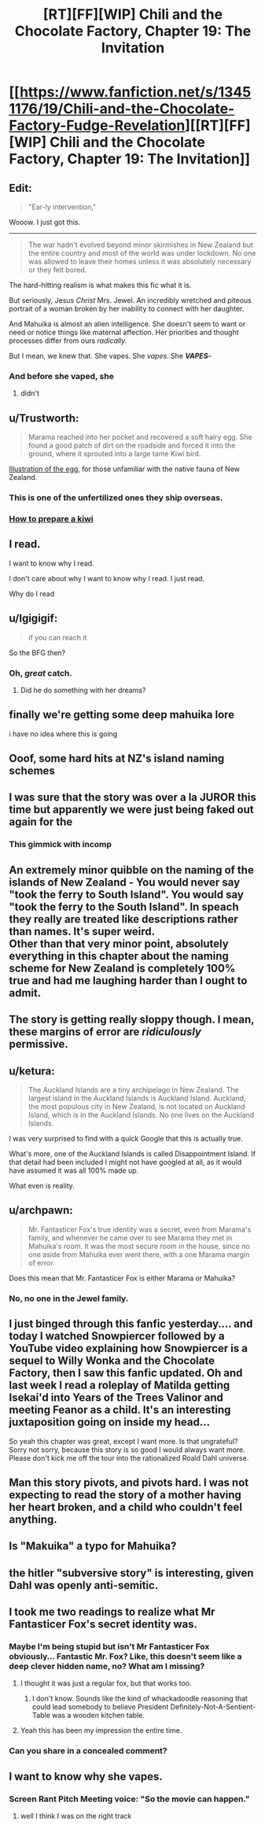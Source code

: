 #+TITLE: [RT][FF][WIP] Chili and the Chocolate Factory, Chapter 19: The Invitation

* [[https://www.fanfiction.net/s/13451176/19/Chili-and-the-Chocolate-Factory-Fudge-Revelation][[RT][FF][WIP] Chili and the Chocolate Factory, Chapter 19: The Invitation]]
:PROPERTIES:
:Author: gazemaize
:Score: 77
:DateUnix: 1589593301.0
:DateShort: 2020-May-16
:END:

** Edit:

#+begin_quote
  "Ear-ly intervention,"
#+end_quote

Wooow. I just got this.

--------------

#+begin_quote
  The war hadn't evolved beyond minor skirmishes in New Zealand but the entire country and most of the world was under lockdown. No one was allowed to leave their homes unless it was absolutely necessary or they felt bored.
#+end_quote

The hard-hitting realism is what makes this fic what it is.

But seriously, Jesus /Christ/ Mrs. Jewel. An incredibly wretched and piteous portrait of a woman broken by her inability to connect with her daughter.

And Mahuika is almost an alien intelligence. She doesn't seem to want or need or notice things like maternal affection. Her priorities and thought processes differ from ours /radically./

But I mean, we knew that. She vapes. She /vapes/. She */VAPES/*--
:PROPERTIES:
:Author: gryfft
:Score: 35
:DateUnix: 1589596057.0
:DateShort: 2020-May-16
:END:

*** And before she vaped, she
:PROPERTIES:
:Author: CeruleanTresses
:Score: 16
:DateUnix: 1589615423.0
:DateShort: 2020-May-16
:END:

**** didn't
:PROPERTIES:
:Author: throwaway234f32423df
:Score: 6
:DateUnix: 1589836201.0
:DateShort: 2020-May-19
:END:


** u/Trustworth:
#+begin_quote
  Marama reached into her pocket and recovered a soft hairy egg. She found a good patch of dirt on the roadside and forced it into the ground, where it sprouted into a large tame Kiwi bird.
#+end_quote

[[https://upload.wikimedia.org/wikipedia/commons/b/b8/Kiwi_%28Actinidia_chinensis%29_1_Luc_Viatour.jpg][Illustration of the egg]], for those unfamiliar with the native fauna of New Zealand.
:PROPERTIES:
:Author: Trustworth
:Score: 29
:DateUnix: 1589596651.0
:DateShort: 2020-May-16
:END:

*** This is one of the unfertilized ones they ship overseas.
:PROPERTIES:
:Author: gazemaize
:Score: 24
:DateUnix: 1589599177.0
:DateShort: 2020-May-16
:END:


*** [[https://www.deviantart.com/sojiokage/art/How-to-prepare-a-kiwi-53091568][How to prepare a kiwi]]
:PROPERTIES:
:Author: jtolmar
:Score: 7
:DateUnix: 1589667661.0
:DateShort: 2020-May-17
:END:


** I read.

I want to know why I read.

I don't care about why I want to know why I read. I just read.

Why do I read
:PROPERTIES:
:Author: dapperAF
:Score: 23
:DateUnix: 1589595301.0
:DateShort: 2020-May-16
:END:


** u/Igigigif:
#+begin_quote
  if you can reach it
#+end_quote

So the BFG then?
:PROPERTIES:
:Author: Igigigif
:Score: 23
:DateUnix: 1589595556.0
:DateShort: 2020-May-16
:END:

*** Oh, /great/ catch.
:PROPERTIES:
:Author: gryfft
:Score: 10
:DateUnix: 1589601212.0
:DateShort: 2020-May-16
:END:

**** Did he do something with her dreams?
:PROPERTIES:
:Author: wren42
:Score: 5
:DateUnix: 1589670855.0
:DateShort: 2020-May-17
:END:


** finally we're getting some deep mahuika lore

i have no idea where this is going
:PROPERTIES:
:Author: tjhance
:Score: 20
:DateUnix: 1589594430.0
:DateShort: 2020-May-16
:END:


** Ooof, some hard hits at NZ's island naming schemes
:PROPERTIES:
:Author: hayshed
:Score: 15
:DateUnix: 1589596683.0
:DateShort: 2020-May-16
:END:


** I was sure that the story was over a la JUROR this time but apparently we were just being faked out again for the
:PROPERTIES:
:Author: thecommexokid
:Score: 15
:DateUnix: 1589610389.0
:DateShort: 2020-May-16
:END:

*** This gimmick with incomp
:PROPERTIES:
:Author: scruiser
:Score: 3
:DateUnix: 1589651142.0
:DateShort: 2020-May-16
:END:


** An extremely minor quibble on the naming of the islands of New Zealand - You would never say "took the ferry to South Island". You would say "took the ferry to the South Island". In speach they really are treated like descriptions rather than names. It's super weird.\\
Other than that very minor point, absolutely everything in this chapter about the naming scheme for New Zealand is completely 100% true and had me laughing harder than I ought to admit.
:PROPERTIES:
:Author: Fruan
:Score: 15
:DateUnix: 1589617665.0
:DateShort: 2020-May-16
:END:


** The story is getting really sloppy though. I mean, these margins of error are /ridiculously/ permissive.
:PROPERTIES:
:Author: CouteauBleu
:Score: 12
:DateUnix: 1589657012.0
:DateShort: 2020-May-16
:END:


** u/ketura:
#+begin_quote
  The Auckland Islands are a tiny archipelago in New Zealand. The largest island in the Auckland Islands is Auckland Island. Auckland, the most populous city in New Zealand, is not located on Auckland Island, which is in the Auckland Islands. No one lives on the Auckland Islands.
#+end_quote

I was very surprised to find with a quick Google that this is actually true.

What's more, one of the Auckland Islands is called Disappointment Island. If that detail had been included I might not have googled at all, as it would have assumed it was all 100% made up.

What even is reality.
:PROPERTIES:
:Author: ketura
:Score: 11
:DateUnix: 1589669847.0
:DateShort: 2020-May-17
:END:


** u/archpawn:
#+begin_quote
  Mr. Fantasticer Fox's true identity was a secret, even from Marama's family, and whenever he came over to see Marama they met in Mahuika's room. It was the most secure room in the house, since no one aside from Mahuika ever went there, with a one Marama margin of error.
#+end_quote

Does this mean that Mr. Fantasticer Fox is either Marama or Mahuika?
:PROPERTIES:
:Author: archpawn
:Score: 10
:DateUnix: 1589599613.0
:DateShort: 2020-May-16
:END:

*** No, no one in the Jewel family.
:PROPERTIES:
:Author: gazemaize
:Score: 15
:DateUnix: 1589599711.0
:DateShort: 2020-May-16
:END:


** I just binged through this fanfic yesterday.... and today I watched Snowpiercer followed by a YouTube video explaining how Snowpiercer is a sequel to Willy Wonka and the Chocolate Factory, then I saw this fanfic updated. Oh and last week I read a roleplay of Matilda getting Isekai'd into Years of the Trees Valinor and meeting Feanor as a child. It's an interesting juxtaposition going on inside my head...

So yeah this chapter was great, except I want more. Is that ungrateful? Sorry not sorry, because this story is so good I would always want more. Please don't kick me off the tour into the rationalized Roald Dahl universe.
:PROPERTIES:
:Author: scruiser
:Score: 11
:DateUnix: 1589601531.0
:DateShort: 2020-May-16
:END:


** Man this story pivots, and pivots hard. I was not expecting to read the story of a mother having her heart broken, and a child who couldn't feel anything.
:PROPERTIES:
:Author: immortal_lurker
:Score: 9
:DateUnix: 1589650877.0
:DateShort: 2020-May-16
:END:


** Is "Makuika" a typo for Mahuika?
:PROPERTIES:
:Author: IICVX
:Score: 6
:DateUnix: 1589638437.0
:DateShort: 2020-May-16
:END:


** the hitler "subversive story" is interesting, given Dahl was openly anti-semitic.
:PROPERTIES:
:Author: wren42
:Score: 6
:DateUnix: 1589676011.0
:DateShort: 2020-May-17
:END:


** I took me two readings to realize what Mr Fantasticer Fox's secret identity was.
:PROPERTIES:
:Author: CouteauBleu
:Score: 3
:DateUnix: 1589657712.0
:DateShort: 2020-May-17
:END:

*** Maybe I'm being stupid but isn't Mr Fantasticer Fox obviously... Fantastic Mr. Fox? Like, this doesn't seem like a deep clever hidden name, no? What am I missing?
:PROPERTIES:
:Author: cthulhusleftnipple
:Score: 16
:DateUnix: 1589691331.0
:DateShort: 2020-May-17
:END:

**** I thought it was just a regular fox, but that works too.
:PROPERTIES:
:Author: CouteauBleu
:Score: 5
:DateUnix: 1589721444.0
:DateShort: 2020-May-17
:END:

***** I don't know. Sounds like the kind of whackadoodle reasoning that could lead somebody to believe President Definitely-Not-A-Sentient-Table was a wooden kitchen table.
:PROPERTIES:
:Author: gryfft
:Score: 5
:DateUnix: 1589730653.0
:DateShort: 2020-May-17
:END:


**** Yeah this has been my impression the entire time.
:PROPERTIES:
:Author: Mowtom_
:Score: 3
:DateUnix: 1589727762.0
:DateShort: 2020-May-17
:END:


*** Can you share in a concealed comment?
:PROPERTIES:
:Author: turgidtypesetter
:Score: 4
:DateUnix: 1589675198.0
:DateShort: 2020-May-17
:END:


** I want to know why she vapes.
:PROPERTIES:
:Author: Revlar
:Score: 3
:DateUnix: 1589690805.0
:DateShort: 2020-May-17
:END:

*** Screen Rant Pitch Meeting voice: "So the movie can happen."
:PROPERTIES:
:Author: throwaway234f32423df
:Score: 4
:DateUnix: 1589836298.0
:DateShort: 2020-May-19
:END:

**** well I think I was on the right track
:PROPERTIES:
:Author: throwaway234f32423df
:Score: 2
:DateUnix: 1589906704.0
:DateShort: 2020-May-19
:END:

